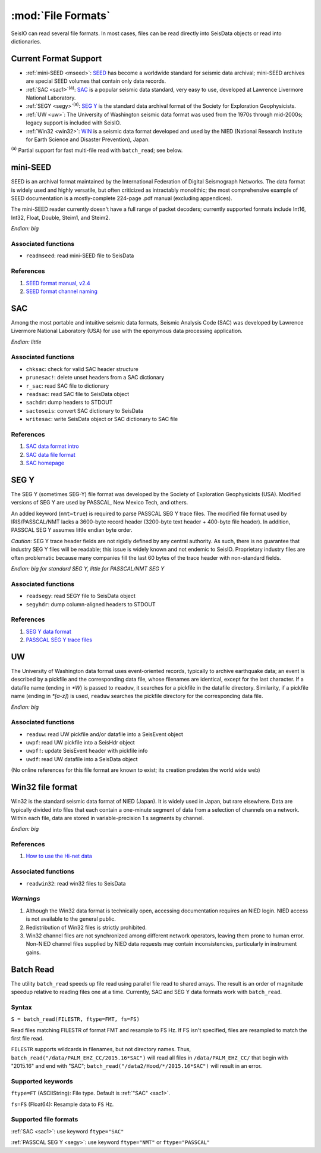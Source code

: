 *******************
:mod:`File Formats`
*******************

SeisIO can read several file formats. In most cases, files can be read directly into SeisData objects or read into dictionaries.



Current Format Support
======================

* :ref:`mini-SEED <mseed>`: `SEED <https://www.fdsn.org/seed_manual/SEEDManual_V2.4.pdf>`_ has become a worldwide standard for seismic data archival; mini-SEED archives are special SEED volumes that contain only data records.

* :ref:`SAC <sac1>`:sup:`(a)`: `SAC <https://ds.iris.edu/files/sac-manual/manual/file_format.html>`_ is a popular seismic data standard, very easy to use, developed at Lawrence Livermore National Laboratory.

* :ref:`SEGY <segy>`:sup:`(a)`: `SEG Y <http://wiki.seg.org/wiki/SEG_Y>`_ is the standard data archival format of the Society for Exploration Geophysicists.

* :ref:`UW <uw>`: The University of Washington seismic data format was used from the 1970s through mid-2000s; legacy support is included with SeisIO.

* :ref:`Win32 <win32>`: `WIN <http://eoc.eri.u-tokyo.ac.jp/WIN/Eindex.html>`_ is a seismic data format developed and used by the NIED (National Research Institute for Earth Science and Disaster Prevention), Japan.


:sup:`(a)`  Partial support for fast multi-file read with ``batch_read``; see below.

.. _mseed:

mini-SEED
=========
SEED is an archival format maintained by the International Federation of Digital Seismograph Networks. The data format is widely used and highly versatile, but often criticized as intractably monolithic; the most comprehensive example of SEED documentation is a mostly-complete 224-page .pdf manual (excluding appendices).

The mini-SEED reader currently doesn't have a full range of packet decoders; currently supported formats include Int16, Int32, Float, Double, Steim1, and Steim2.

*Endian: big*


Associated functions
--------------------

* ``readmseed``: read mini-SEED file to SeisData

References
----------
#. `SEED format manual, v2.4 <http://www.fdsn.org/seed_manual/SEEDManual_V2.4.pdf>`_

#. `SEED format channel naming <http://www.fdsn.org/seed_manual/SEEDManual_V2.4_Appendix-A.pdf>`_


.. _sac1:

SAC
===
Among the most portable and intuitive seismic data formats, Seismic Analysis Code (SAC) was developed by Lawrence Livermore National Laboratory (USA) for use with the eponymous data processing application.

*Endian: little*


Associated functions
--------------------

* ``chksac``: check for valid SAC header structure

* ``prunesac!``: delete unset headers from a SAC dictionary

* ``r_sac``: read SAC file to dictionary

* ``readsac``: read SAC file to SeisData object

* ``sachdr``: dump headers to STDOUT

* ``sactoseis``: convert SAC dictionary to SeisData

* ``writesac``: write SeisData object or SAC dictionary to SAC file


References
----------
#. `SAC data format intro <https://ds.iris.edu/ds/nodes/dmc/kb/questions/2/sac-file-format/>`_

#. `SAC data file format <https://ds.iris.edu/files/sac-manual/manual/file_format.html>`_

#. `SAC homepage <https://seiscode.iris.washington.edu/projects/sac>`_

.. _segy:

SEG Y
=====
The SEG Y (sometimes SEG-Y) file format was developed by the Society of Exploration Geophysicists (USA). Modified versions of SEG Y are used by PASSCAL, New Mexico Tech, and others.

An added keyword (``nmt=true``) is required to parse PASSCAL SEG Y trace files. The modified file format used by IRIS/PASSCAL/NMT lacks a 3600-byte record header (3200-byte text header + 400-byte file header). In addition, PASSCAL SEG Y assumes little endian byte order.

*Caution*: SEG Y trace header fields are not rigidly defined by any central authority. As such, there is no guarantee that industry SEG Y files will be readable; this issue is widely known and not endemic to SeisIO. Proprietary industry files are often problematic because many companies fill the last 60 bytes of the trace header with non-standard fields.

*Endian: big for standard SEG Y, little for PASSCAL/NMT SEG Y*


Associated functions
--------------------

* ``readsegy``: read SEGY file to SeisData object

* ``segyhdr``: dump column-aligned headers to STDOUT


References
----------

#. `SEG Y data format <http://wiki.seg.org/wiki/SEG_Y>`_

#. `PASSCAL SEG Y trace files <https://www.passcal.nmt.edu/content/seg-y-what-it-is>`_



.. _uw:

UW
===
The University of Washington data format uses event-oriented records, typically to archive earthquake data; an event is described by a pickfile and the corresponding data file, whose filenames are identical, except for the last character. If a datafile name (ending in `*W`) is passed to ``readuw``, it searches for a pickfile in the datafile directory. Similarity, if a pickfile name (ending in `*[a-z]`) is used, ``readuw`` searches the pickfile directory for the corresponding data file.

*Endian: big*


Associated functions
--------------------


* ``readuw``: read UW pickfile and/or datafile into a SeisEvent object

* ``uwpf``: read UW pickfile into a SeisHdr object

* ``uwpf!``: update SeisEvent header with pickfile info

* ``uwdf``: read UW datafile into a SeisData object


(No online references for this file format are known to exist; its creation predates the world wide web)



.. _win32:

Win32 file format
=================
Win32 is the standard seismic data format of NIED (Japan). It is widely used in Japan, but rare elsewhere. Data are typically divided into files that each contain a one-minute segment of data from a selection of channels on a network. Within each file, data are stored in variable-precision 1 s segments by channel.

*Endian: big*

References
----------

#. `How to use the Hi-net data <http://www.hinet.bosai.go.jp/about_data/?LANG=en>`_


Associated functions
--------------------

* ``readwin32``: read win32 files to SeisData

*Warnings*
---------
#. Although the Win32 data format is technically open, accessing documentation requires an NIED login. NIED access is not available to the general public.
#. Redistribution of Win32 files is strictly prohibited.
#. Win32 channel files are not synchronized among different network operators, leaving them prone to human error. Non-NIED channel files supplied by NIED data requests may contain inconsistencies, particularly in instrument gains.


Batch Read
==========
The utility ``batch_read`` speeds up file read using parallel file read to shared arrays. The result is an order of magnitude speedup relative to reading files one at a time. Currently, SAC and SEG Y data formats work with ``batch_read``.


Syntax
------
``S = batch_read(FILESTR, ftype=FMT, fs=FS)``

Read files matching FILESTR of format FMT and resample to FS Hz. If FS isn't specified, files are resampled to match the first file read.

``FILESTR`` supports wildcards in filenames, but not directory names. Thus, ``batch_read("/data/PALM_EHZ_CC/2015.16*SAC")`` will read all files in ``/data/PALM_EHZ_CC/`` that begin with "2015.16" and end with "SAC"; ``batch_read("/data2/Hood/*/2015.16*SAC")`` will result in an error.


Supported keywords
------------------

``ftype=FT`` (ASCIIString): File type. Default is :ref:`"SAC" <sac1>`.

``fs=FS`` (Float64): Resample data to ``FS`` Hz.

Supported file formats
----------------------

:ref:`SAC <sac1>`: use keyword ``ftype="SAC"``

:ref:`PASSCAL SEG Y <segy>`: use keyword ``ftype="NMT"`` or ``ftype="PASSCAL"``
